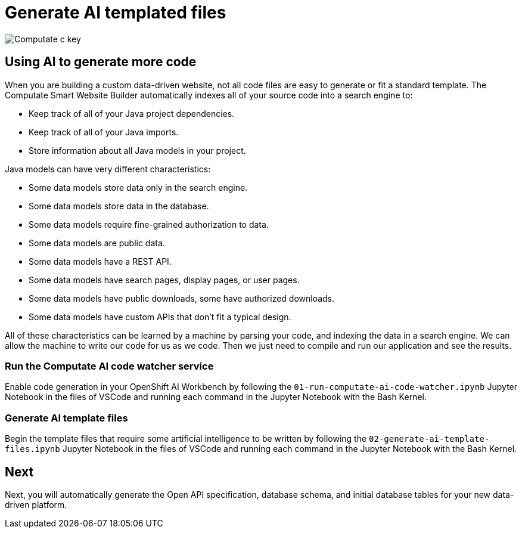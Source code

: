 = Generate AI templated files

image::c-key.svg["Computate c key"]

== Using AI to generate more code

When you are building a custom data-driven website, not all code files are easy to generate or fit a standard template. 
The Computate Smart Website Builder automatically indexes all of your source code into a search engine to: 

- Keep track of all of your Java project dependencies. 
- Keep track of all of your Java imports. 
- Store information about all Java models in your project. 

Java models can have very different characteristics: 

- Some data models store data only in the search engine. 
- Some data models store data in the database. 
- Some data models require fine-grained authorization to data. 
- Some data models are public data. 
- Some data models have a REST API. 
- Some data models have search pages, display pages, or user pages. 
- Some data models have public downloads, some have authorized downloads. 
- Some data models have custom APIs that don't fit a typical design. 

All of these characteristics can be learned by a machine by parsing your code, and indexing the data in a search engine. 
We can allow the machine to write our code for us as we code. 
Then we just need to compile and run our application and see the results. 

=== Run the Computate AI code watcher service

Enable code generation in your OpenShift AI Workbench by following the `+01-run-computate-ai-code-watcher.ipynb+` Jupyter Notebook in the files of VSCode and running each command in the Jupyter Notebook with the Bash Kernel.

=== Generate AI template files

Begin the template files that require some artificial intelligence to be written by following the `+02-generate-ai-template-files.ipynb+` Jupyter Notebook in the files of VSCode and running each command in the Jupyter Notebook with the Bash Kernel.

== Next

Next, you will automatically generate the Open API specification, database schema, and initial database tables for your new data-driven platform. 
